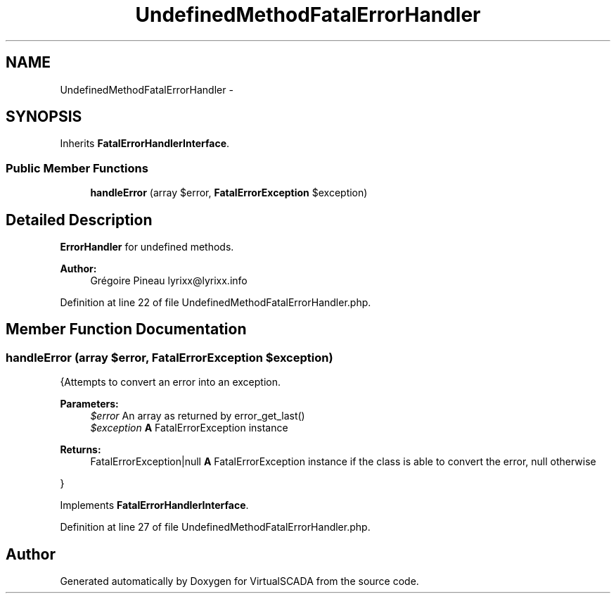.TH "UndefinedMethodFatalErrorHandler" 3 "Tue Apr 14 2015" "Version 1.0" "VirtualSCADA" \" -*- nroff -*-
.ad l
.nh
.SH NAME
UndefinedMethodFatalErrorHandler \- 
.SH SYNOPSIS
.br
.PP
.PP
Inherits \fBFatalErrorHandlerInterface\fP\&.
.SS "Public Member Functions"

.in +1c
.ti -1c
.RI "\fBhandleError\fP (array $error, \fBFatalErrorException\fP $exception)"
.br
.in -1c
.SH "Detailed Description"
.PP 
\fBErrorHandler\fP for undefined methods\&.
.PP
\fBAuthor:\fP
.RS 4
Grégoire Pineau lyrixx@lyrixx.info 
.RE
.PP

.PP
Definition at line 22 of file UndefinedMethodFatalErrorHandler\&.php\&.
.SH "Member Function Documentation"
.PP 
.SS "handleError (array $error, \fBFatalErrorException\fP $exception)"
{Attempts to convert an error into an exception\&.
.PP
\fBParameters:\fP
.RS 4
\fI$error\fP An array as returned by error_get_last() 
.br
\fI$exception\fP \fBA\fP FatalErrorException instance
.RE
.PP
\fBReturns:\fP
.RS 4
FatalErrorException|null \fBA\fP FatalErrorException instance if the class is able to convert the error, null otherwise
.RE
.PP
} 
.PP
Implements \fBFatalErrorHandlerInterface\fP\&.
.PP
Definition at line 27 of file UndefinedMethodFatalErrorHandler\&.php\&.

.SH "Author"
.PP 
Generated automatically by Doxygen for VirtualSCADA from the source code\&.
